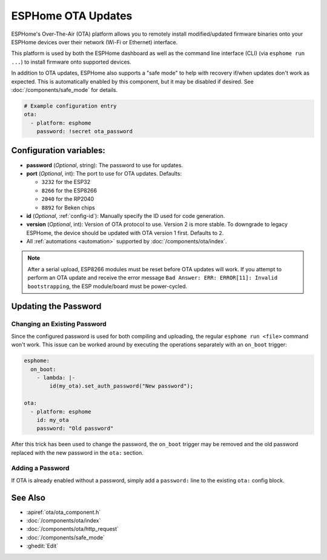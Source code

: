 ESPHome OTA Updates
===================

.. seo::
    :description: Instructions for setting up ESPHome's Over-The-Air (OTA) platform to allow remote updating of devices.
    :image: system-update.svg

.. _config-ota_esphome:

ESPHome's Over-The-Air (OTA) platform allows you to remotely install modified/updated firmware binaries onto your
ESPHome devices over their network (Wi-Fi or Ethernet) interface.

This platform is used by both the ESPHome dashboard as well as the command line interface (CLI) (via
``esphome run ...``) to install firmware onto supported devices.

In addition to OTA updates, ESPHome also supports a "safe mode" to help with recovery if/when updates don't work as
expected. This is automatically enabled by this component, but it may be disabled if desired. See
:doc:`/components/safe_mode` for details.

.. code-block:: yaml

    # Example configuration entry
    ota:
      - platform: esphome
        password: !secret ota_password

Configuration variables:
------------------------

-  **password** (*Optional*, string): The password to use for updates.
-  **port** (*Optional*, int): The port to use for OTA updates. Defaults:

   - ``3232`` for the ESP32
   - ``8266`` for the ESP8266
   - ``2040`` for the RP2040
   - ``8892`` for Beken chips
-  **id** (*Optional*, :ref:`config-id`): Manually specify the ID used for code generation.
-  **version** (*Optional*, int): Version of OTA protocol to use. Version 2 is more stable. To downgrade to legacy
   ESPHome, the device should be updated with OTA version 1 first. Defaults to ``2``.
-  All :ref:`automations <automation>` supported by :doc:`/components/ota/index`.

.. note::

    After a serial upload, ESP8266 modules must be reset before OTA updates will work. If you attempt to perform an OTA
    update and receive the error message ``Bad Answer: ERR: ERROR[11]: Invalid bootstrapping``, the ESP module/board
    must be power-cycled.

Updating the Password
---------------------

Changing an Existing Password
*****************************

Since the configured password is used for both compiling and uploading, the regular ``esphome run <file>`` command
won't work. This issue can be worked around by executing the operations separately with an ``on_boot`` trigger:

.. code-block:: yaml

    esphome:
      on_boot:
        - lambda: |-
            id(my_ota).set_auth_password("New password");

    ota:
      - platform: esphome
        id: my_ota
        password: "Old password"

After this trick has been used to change the password, the ``on_boot`` trigger may be removed and the old password
replaced with the new password in the ``ota:`` section.

Adding a Password
*****************

If OTA is already enabled without a password, simply add a ``password:`` line to the existing ``ota:`` config block.

See Also
--------

- :apiref:`ota/ota_component.h`
- :doc:`/components/ota/index`
- :doc:`/components/ota/http_request`
- :doc:`/components/safe_mode`
- :ghedit:`Edit`
